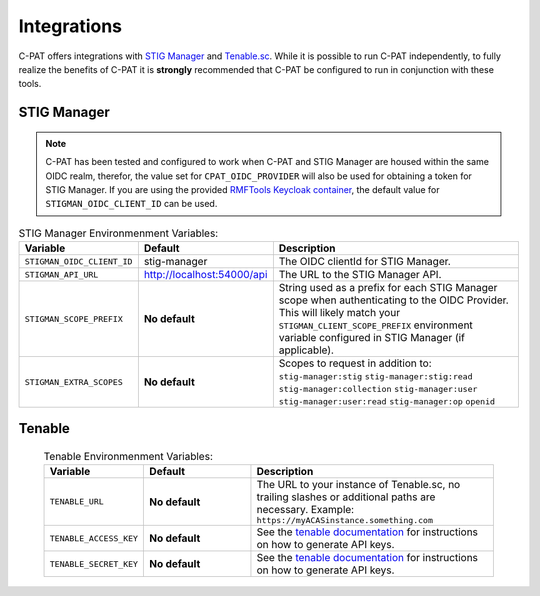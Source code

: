 .. _integrations:


Integrations 
########################################


C-PAT offers integrations with `STIG Manager <https://github.com/NUWCDIVNPT/stig-manager>`_ and `Tenable.sc <https://www.tenable.com/products/security-center>`_.
While it is possible to run C-PAT independently, to fully realize the benefits of C-PAT it is **strongly** recommended that C-PAT be configured to run in conjunction with these tools.


STIG Manager
---------------
.. note::
  C-PAT has been tested and configured to work when C-PAT and STIG Manager are housed within the same OIDC realm, therefor, the value set for ``CPAT_OIDC_PROVIDER`` will also be used for obtaining a token for STIG Manager.
  If you are using the provided `RMFTools Keycloak container <https://github.com/NSWC-Crane/C-PAT/tree/C-PAT-AUTH>`_, the default value for ``STIGMAN_OIDC_CLIENT_ID`` can be used.

.. list-table:: STIG Manager Environmenment Variables: 
 :widths: 20 25 55
 :header-rows: 1
 :class: tight-table

 * - Variable
   - Default
   - Description
 * - ``STIGMAN_OIDC_CLIENT_ID``
   - stig-manager
   - The OIDC clientId for STIG Manager.
 * - ``STIGMAN_API_URL``
   - http://localhost:54000/api
   - The URL to the STIG Manager API.
 * - ``STIGMAN_SCOPE_PREFIX``
   - **No default**
   - String used as a prefix for each STIG Manager scope when authenticating to the OIDC Provider. This will likely match your ``STIGMAN_CLIENT_SCOPE_PREFIX`` environment variable configured in STIG Manager (if applicable).
 * - ``STIGMAN_EXTRA_SCOPES``
   - **No default**
   - Scopes to request in addition to: ``stig-manager:stig`` ``stig-manager:stig:read`` ``stig-manager:collection`` ``stig-manager:user`` ``stig-manager:user:read`` ``stig-manager:op`` ``openid``


Tenable
------

  .. list-table:: Tenable Environmenment Variables: 
   :widths: 20 25 55
   :header-rows: 1
   :class: tight-table

   * - Variable
     - Default
     - Description
   * - ``TENABLE_URL``
     - **No default**
     - The URL to your instance of Tenable.sc, no trailing slashes or additional paths are necessary. Example: ``https://myACASinstance.something.com``
   * - ``TENABLE_ACCESS_KEY``
     - **No default**
     - See the `tenable documentation <https://docs.tenable.com/security-center/Content/GenerateAPIKey.htm>`_ for instructions on how to generate API keys.
   * - ``TENABLE_SECRET_KEY``
     - **No default**
     - See the `tenable documentation <https://docs.tenable.com/security-center/Content/GenerateAPIKey.htm>`_ for instructions on how to generate API keys.
